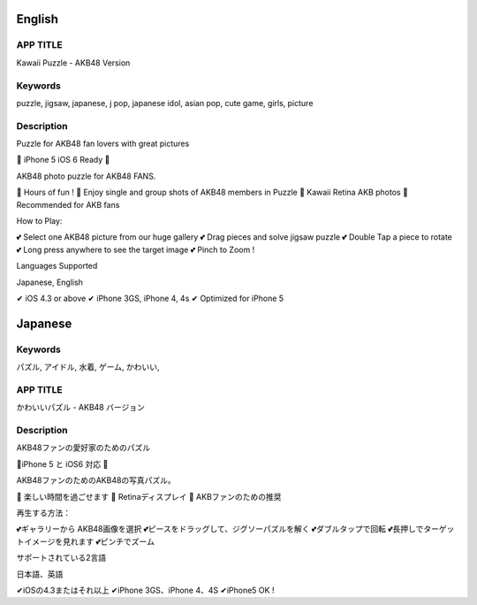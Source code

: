 ========
English
========

APP TITLE
=========

Kawaii Puzzle - AKB48 Version

Keywords
========

puzzle, jigsaw, japanese, j pop, japanese idol, asian pop, cute game, girls, picture

Description
===========

Puzzle for AKB48 fan lovers with great pictures


💖 iPhone 5 iOS 6 Ready 💖

AKB48 photo puzzle for AKB48 FANS.

💖 Hours of fun !
💖 Enjoy single and group shots of AKB48 members in Puzzle
💖 Kawaii Retina AKB photos
💖 Recommended for AKB fans

How to Play:

💕 Select one AKB48 picture from our huge gallery
💕 Drag pieces and solve jigsaw puzzle
💕 Double Tap a piece to rotate
💕 Long press anywhere to see the target image
💕 Pinch to Zoom !


Languages Supported

Japanese, English

✔ iOS 4.3 or above
✔ iPhone 3GS, iPhone 4, 4s
✔ Optimized for iPhone 5

========
Japanese
========

Keywords
========

パズル, アイドル, 水着, ゲーム, かわいい,

APP TITLE
=========

かわいいパズル - AKB48 バージョン

Description
===========

AKB48ファンの愛好家のためのパズル 


💖iPhone 5 と iOS6 対応 💖 


AKB48ファンのためのAKB48の写真パズル。 

💖 楽しい時間を過ごせます 
💖 Retinaディスプレイ 
💖 AKBファンのための推奨 

再生する方法： 

💕ギャラリーから AKB48画像を選択 
💕ピースをドラッグして、ジグソーパズルを解く 
💕ダブルタップで回転 
💕長押しでターゲットイメージを見れます 
💕ピンチでズーム 


サポートされている2言語 

日本語、英語

✔iOSの4.3またはそれ以上 
✔iPhone 3GS、iPhone 4、4S 
✔iPhone5 OK !
